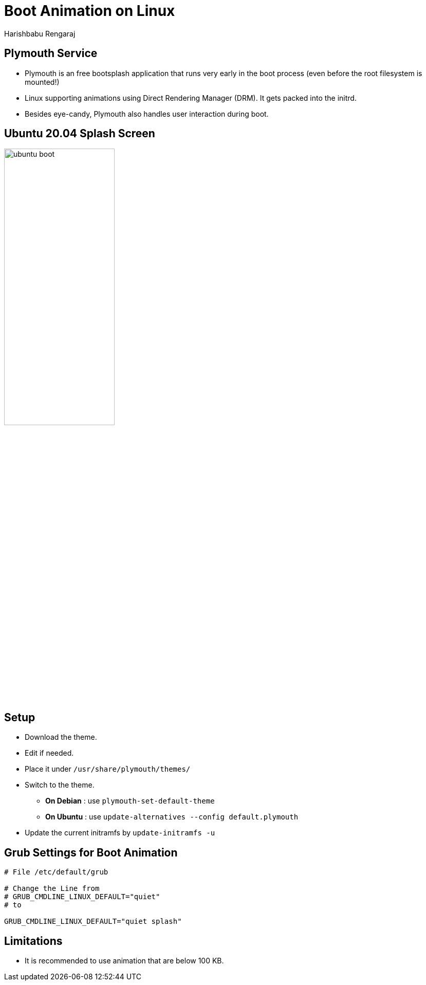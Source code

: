= Boot Animation on Linux
Harishbabu Rengaraj

== Plymouth Service

  * Plymouth is an free bootsplash  application that runs very early in the boot process (even before the root filesystem is mounted!)
  * Linux supporting animations using Direct Rendering Manager (DRM). It gets packed into the initrd.
  * Besides eye-candy, Plymouth also handles user interaction during boot.

== Ubuntu 20.04 Splash Screen 

image::figures/ubuntu_boot.jpg[align="center",width="50%"]

== Setup

* Download the theme.
* Edit if needed.
* Place it under `/usr/share/plymouth/themes/`
* Switch to the theme.
** **On Debian** : use `plymouth-set-default-theme`
** **On Ubuntu** : use `update-alternatives --config default.plymouth`
* Update the current initramfs by `update-initramfs -u`

== Grub Settings for Boot Animation

[source,bash]
------
# File /etc/default/grub

# Change the Line from 
# GRUB_CMDLINE_LINUX_DEFAULT="quiet"
# to

GRUB_CMDLINE_LINUX_DEFAULT="quiet splash"

------


== Limitations

* It is recommended to use animation that are below 100 KB.



